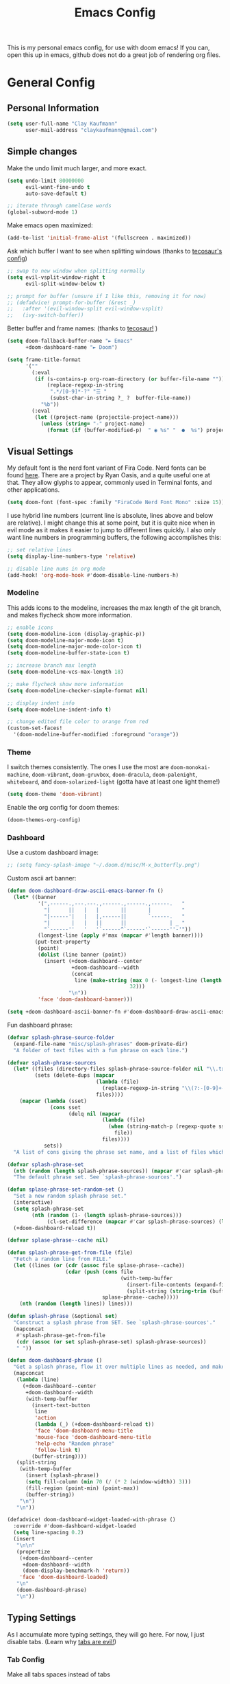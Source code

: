 #+TITLE: Emacs Config
#+filetags: config:emacs

This is my personal emacs config, for use with doom emacs! If you can, open this up in emacs, github does not do a great job of rendering org files.

* General Config
** Personal Information
#+begin_src emacs-lisp
(setq user-full-name "Clay Kaufmann"
      user-mail-address "claykaufmann@gmail.com")
#+end_src

** Simple changes
Make the undo limit much larger, and more exact.
#+begin_src emacs-lisp
(setq undo-limit 80000000
      evil-want-fine-undo t
      auto-save-default t)

;; iterate through camelCase words
(global-subword-mode 1)
#+end_src

Make emacs open maximized:
#+begin_src emacs-lisp
(add-to-list 'initial-frame-alist '(fullscreen . maximized))
#+end_src

Ask which buffer I want to see when splitting windows (thanks to [[https://tecosaur.github.io/emacs-config/config.html][tecosaur's config]])
#+begin_src emacs-lisp
;; swap to new window when splitting normally
(setq evil-vsplit-window-right t
      evil-split-window-below t)

;; prompt for buffer (unsure if I like this, removing it for now)
;; (defadvice! prompt-for-buffer (&rest _)
;;   :after '(evil-window-split evil-window-vsplit)
;;   (ivy-switch-buffer))
#+end_src

Better buffer and frame names: (thanks to [[https://tecosaur.github.io/emacs-config/config.html][tecosaur!]] )
#+begin_src emacs-lisp
(setq doom-fallback-buffer-name "► Emacs"
      +doom-dashboard-name "► Doom")

(setq frame-title-format
      '(""
        (:eval
         (if (s-contains-p org-roam-directory (or buffer-file-name ""))
             (replace-regexp-in-string
              ".*/[0-9]*-?" "☰ "
              (subst-char-in-string ?_ ?  buffer-file-name))
           "%b"))
        (:eval
         (let ((project-name (projectile-project-name)))
           (unless (string= "-" project-name)
             (format (if (buffer-modified-p)  " ◉ %s" "  ●  %s") project-name))))))
#+end_src

** Visual Settings
My default font is the nerd font variant of Fira Code. Nerd fonts can be found [[https://www.nerdfonts.com][here]]. There are a project by Ryan Oasis, and a quite useful one at that. They allow glyphs to appear, commonly used in Terminal fonts, and other applications.
#+begin_src emacs-lisp
(setq doom-font (font-spec :family "FiraCode Nerd Font Mono" :size 15)) ; slant 'normal prob not needed
#+end_src

I use hybrid line numbers (current line is absolute, lines above and below are relative). I might change this at some point, but it is quite nice when in evil mode as it makes it easier to jump to different lines quickly. I also only want line numbers in programming buffers, the following accomplishes this:
#+begin_src emacs-lisp
;; set relative lines
(setq display-line-numbers-type 'relative)

;; disable line nums in org mode
(add-hook! 'org-mode-hook #'doom-disable-line-numbers-h)
#+end_src

*** Modeline
This adds icons to the modeline, increases the max length of the git branch, and makes flycheck show more information.
#+begin_src emacs-lisp
;; enable icons
(setq doom-modeline-icon (display-graphic-p))
(setq doom-modeline-major-mode-icon t)
(setq doom-modeline-major-mode-color-icon t)
(setq doom-modeline-buffer-state-icon t)

;; increase branch max length
(setq doom-modeline-vcs-max-length 18)

;; make flycheck show more information
(setq doom-modeline-checker-simple-format nil)

;; display indent info
(setq doom-modeline-indent-info t)

;; change edited file color to orange from red
(custom-set-faces!
  '(doom-modeline-buffer-modified :foreground "orange"))
#+end_src

*** Theme
I switch themes consistently. The ones I use the most are ~doom-monokai-machine~, ~doom-vibrant~, ~doom-gruvbox~, ~doom-dracula~, ~doom-palenight~, ~whiteboard~, and ~doom-solarized-light~ (gotta have at least one light theme!)
#+begin_src emacs-lisp
(setq doom-theme 'doom-vibrant)
#+end_src

Enable the org config for doom themes:
#+begin_src emacs-lisp
(doom-themes-org-config)
#+end_src

*** Dashboard
Use a custom dashboard image:
#+begin_src emacs-lisp
;; (setq fancy-splash-image "~/.doom.d/misc/M-x_butterfly.png")
#+end_src

Custom ascii art banner:
#+begin_src emacs-lisp
(defun doom-dashboard-draw-ascii-emacs-banner-fn ()
  (let* ((banner
          '(",------.,---.---.,------.,------.,------.   "
            "|      ||   |   |       ||       |          "
            "|------'|   |   |,------||       `------.   "
            "|       |   |   ||      ||              | _ "
            "`------''   '   '`------^`------'`------''-'"))
          (longest-line (apply #'max (mapcar #'length banner))))
         (put-text-property
          (point)
          (dolist (line banner (point))
            (insert (+doom-dashboard--center
                     +doom-dashboard--width
                     (concat
                      line (make-string (max 0 (- longest-line (length line)))
                                        32)))
                    "\n"))
          'face 'doom-dashboard-banner)))

(setq +doom-dashboard-ascii-banner-fn #'doom-dashboard-draw-ascii-emacs-banner-fn)
#+end_src

Fun dashboard phrase:
#+begin_src emacs-lisp
(defvar splash-phrase-source-folder
  (expand-file-name "misc/splash-phrases" doom-private-dir)
  "A folder of text files with a fun phrase on each line.")

(defvar splash-phrase-sources
  (let* ((files (directory-files splash-phrase-source-folder nil "\\.txt\\'"))
         (sets (delete-dups (mapcar
                             (lambda (file)
                               (replace-regexp-in-string "\\(?:-[0-9]+-\\w+\\)?\\.txt" "" file))
                             files))))
    (mapcar (lambda (sset)
              (cons sset
                    (delq nil (mapcar
                               (lambda (file)
                                 (when (string-match-p (regexp-quote sset) file)
                                   file))
                               files))))
            sets))
  "A list of cons giving the phrase set name, and a list of files which contain phrase components.")

(defvar splash-phrase-set
  (nth (random (length splash-phrase-sources)) (mapcar #'car splash-phrase-sources))
  "The default phrase set. See `splash-phrase-sources'.")

(defun splase-phrase-set-random-set ()
  "Set a new random splash phrase set."
  (interactive)
  (setq splash-phrase-set
        (nth (random (1- (length splash-phrase-sources)))
             (cl-set-difference (mapcar #'car splash-phrase-sources) (list splash-phrase-set))))
  (+doom-dashboard-reload t))

(defvar splase-phrase--cache nil)

(defun splash-phrase-get-from-file (file)
  "Fetch a random line from FILE."
  (let ((lines (or (cdr (assoc file splase-phrase--cache))
                   (cdar (push (cons file
                                     (with-temp-buffer
                                       (insert-file-contents (expand-file-name file splash-phrase-source-folder))
                                       (split-string (string-trim (buffer-string)) "\n")))
                               splase-phrase--cache)))))
    (nth (random (length lines)) lines)))

(defun splash-phrase (&optional set)
  "Construct a splash phrase from SET. See `splash-phrase-sources'."
  (mapconcat
   #'splash-phrase-get-from-file
   (cdr (assoc (or set splash-phrase-set) splash-phrase-sources))
   " "))

(defun doom-dashboard-phrase ()
  "Get a splash phrase, flow it over multiple lines as needed, and make fontify it."
  (mapconcat
   (lambda (line)
     (+doom-dashboard--center
      +doom-dashboard--width
      (with-temp-buffer
        (insert-text-button
         line
         'action
         (lambda (_) (+doom-dashboard-reload t))
         'face 'doom-dashboard-menu-title
         'mouse-face 'doom-dashboard-menu-title
         'help-echo "Random phrase"
         'follow-link t)
        (buffer-string))))
   (split-string
    (with-temp-buffer
      (insert (splash-phrase))
      (setq fill-column (min 70 (/ (* 2 (window-width)) 3)))
      (fill-region (point-min) (point-max))
      (buffer-string))
    "\n")
   "\n"))

(defadvice! doom-dashboard-widget-loaded-with-phrase ()
  :override #'doom-dashboard-widget-loaded
  (setq line-spacing 0.2)
  (insert
   "\n\n"
   (propertize
    (+doom-dashboard--center
     +doom-dashboard--width
     (doom-display-benchmark-h 'return))
    'face 'doom-dashboard-loaded)
   "\n"
   (doom-dashboard-phrase)
   "\n"))
#+end_src

** Typing Settings
As I accumulate more typing settings, they will go here. For now, I just disable tabs.
(Learn why [[https://www.emacswiki.org/emacs/TabsAreEvil][tabs are evil!]])
*** Tab Config
Make all tabs spaces instead of tabs
#+begin_src emacs-lisp
(setq-default indent-tabs-mode nil)
#+end_src

Set default tab widths:
#+begin_src emacs-lisp
(setq-default tab-width 2)
#+end_src

** Keybindings
*** Misc
Add dashboard key binding:
#+begin_src emacs-lisp
(map! :leader :desc "Dashboard" "D" #'+doom-dashboard/open)
#+end_src

*** Dired
Add jump to current, and peep file in dired:
#+begin_src emacs-lisp
(map! :leader
      (:prefix ("d" . "dired")
       :desc "Dired jump to current" "j" #'dired-jump)
      (:after dired
       (:map dired-mode-map
        :desc "Peep-dired image previews" "d p" #'peep-dired
        :desc "Dired view file" "d v" #'dired-view-file)))
#+end_src

*** Treemacs
Add useful treemacs binds to edit workspaces.
#+begin_src emacs-lisp
(map! :leader
      (:prefix ("T" . "treemacs")
       :desc "Treemacs edit workspace" "w" #'treemacs-edit-workspaces)
      (:prefix ("T" . "treemacs")
       :desc "Treemacs next workspace" "n" #'treemacs-next-workspace)
      (:prefix ("T" . "treemacs")
       :desc "Treemacs switch workspace" "s" #'treemacs-switch-workspace))

#+end_src

*** Coding
Add a make compile hotkey:
#+begin_src emacs-lisp
(map! :leader
      (:prefix ("c")
       :desc "Compile with make" "m" #'+make/run))
#+end_src

** Programming Languages
*** JavaScript
Allow ESLint to auto fix on save:
#+begin_src emacs-lisp
(setq lsp-eslint-auto-fix-on-save t)
#+end_src

Use prettier config to format JS on save:
#+begin_src emacs-lisp
(add-hook 'js2-mode-hook 'prettier-js-mode)
(add-hook 'js-mode-hook 'prettier-js-mode)
(add-hook 'web-mode-hook 'prettier-js-mode)
#+end_src

Disable LSP format in JS so prettier is used instead:
#+begin_src emacs-lisp
(setq-hook! 'js2-mode-hook +format-with-lsp nil)
(setq-hook! 'js-mode-hook +format-with-lsp nil)
(setq-hook! 'web-mode-hook +format-with-lsp nil)
#+end_src

*** Python
**** Keybindings
As I code in python a fair bit, having access to these tools without using ~M-x~ is quite useful.

Add mappings for conda:
#+begin_src emacs-lisp
(map! :leader
      (:prefix-map ("P" . "Python")
       (:prefix ("c" . "conda")
        :desc "conda env activate" "a" #'conda-env-activate
        :desc "conda env deactivate" "d" #'conda-env-deactivate)))
#+end_src

Pyenv:
#+begin_src emacs-lisp
(map! :leader
      (:prefix ("P")
       (:prefix ("v" . "pyenv")
        :desc "set python version" "s" #'pyenv-mode-set
        :desc "unset python version" "u" #'pyenv-mode-unset)))
#+end_src

Add mappings for poetry:
#+begin_src emacs-lisp
(map! :leader
      (:prefix ("P")
       (:prefix ("p" . "poetry")
        :desc "poetry menu" "p" #'poetry)))
#+end_src

**** Poetry
Add ~poetry~ to path so poetry.el can find it:
#+begin_src emacs-lisp
(setenv "PATH" (concat ":/Users/claykaufmann/.local/bin" (getenv "PATH")))
(add-to-list 'exec-path "/Users/claykaufmann/.local/bin")
#+end_src

Enable poetry tracking mode to automatically enable poetry venvs:
#+begin_src emacs-lisp
(poetry-tracking-mode)
#+end_src

**** Conda
Set conda home directory so we can find conda virtual environments:
#+begin_src emacs-lisp
(custom-set-variables
 '(conda-anaconda-home "/opt/homebrew/Caskroom/miniforge/base"))
#+end_src

Make conda env auto activate: (CURRENTLY NOT WORKING)
#+begin_src emacs-lisp
;; (conda-env-autoactivate-mode t)
;; ;; if you want to automatically activate a conda environment on the opening of a file:
;; (add-to-hook 'find-file-hook (lambda () (when (bound-and-true-p conda-project-env-path)
;;                                           (conda-env-activate-for-buffer))))
#+end_src

Make pyright restart when conda environment changes
#+begin_src emacs-lisp
(use-package! lsp-pyright
  :config
  (add-hook 'conda-postactivate-hook (lambda () (lsp-restart-workspace)))
  (add-hook 'conda-postdeactivate-hook (lambda () (lsp-restart-workspace))))
#+end_src

** Emacs Diary
I thought this should go in org config, but its really technically not a part of org, although it will be heavily integrated into my agenda.

Set the file location:
#+begin_src emacs-lisp
;;(setq diary-file "~/diary")
#+end_src

* Org Config
Org is the main reason why I swapped to Emacs, thanks to my good friend Ben. Many of my org settings have been collected from other places, I will try to remember to cite where I can.

** General Config
Set org and org-roam directories
#+begin_src emacs-lisp
(setq org-directory "~/Dropbox/Terrapin/")
(setq org-roam-directory "~/Dropbox/Terrapin/")
#+end_src

Disable electric mode in org mode to stop this weird indent issue I am having:
#+begin_src emacs-lisp
(add-hook 'org-mode-hook (lambda () (electric-indent-mode -1)))
#+end_src

Disable caching to stop an error:
#+begin_src emacs-lisp
(setq org-element-use-cache nil)
#+end_src

*** org Mac iCal
Enable org mac ical
#+begin_src emacs-lisp
(require 'org-mac-iCal)
#+end_src

Set calendar list:
#+begin_src emacs-lisp
(setq org-mac-iCal-range 10)
#+end_src

*** Inbox
For all inbox-related things, I use a vulpea function that is based on the system name. There is one inbox file per system. The idea is to use inherited tags so all headings in an inbox file are marked with the ~REFILE~ tag. I then have an agenda view that shows all things that need to be refiled.

Set the vulpea inbox file (from [[https://d12frosted.io/posts/2021-05-21-task-management-with-roam-vol7.html][thanks to Boris Buliga]]) based on system name:
#+begin_src emacs-lisp
(defvar vulpea-capture-inbox-file
  (format "~/Dropbox/Terrapin/inbox-%s.org" (system-name))
  "The path to the inbox file.

It is relative to `org-directory', unless it is absolute.")
#+end_src

** Task Management
For my todo keywords, I use a fairly basic system. This may change as I delve deeper into Emacs.

All tasks are marked with TODO. When I get around to it, I mark tasks as NEXT, which appear in a different section in my org agenda thanks to [[https://github.com/alphapapa/org-super-agenda][org-super-agenda]]. Then, when I clock in a task, it is automatically updated to be marked as ~ACTV~. If the task is set to be done, I am automatically clocked out of the task. If I clock out and have not completed the task, then the task is reset to TODO. I might change this for it to change to NEXT, but that might annoy me over time. Upon completing, the task is marked as ~DONE~. If I cannot get to it, it is marked as ~WAIT~, and if it is blocked by another task, it is marked as ~BLKD~. Sequences are also automatically updated when changed, as mentioned in the [[https://orgmode.org/manual/Tracking-TODO-state-changes.html][org mode manual]]. The blocked and cancelled keywords, when swapped to, ask for a note, for blocked, this is used to mention what task is blocking it.

Projects are signified with ~PROJ~. When they are completed or cancelled, the ~DONE~ and ~CANC~ keywords are used. This keyword is there simply to allow me to set a schedule and a deadline for a project.

Class assignments are signified with ~ASGN~. Gives me a nice TODO tag for assignments. If an assignment is large enough, sometimes I'll make a note for it using the assignment template, which takes advantage of this as well.

Set the todo keyword sequence:
#+begin_src emacs-lisp
(after! org
  (setq org-todo-keywords
        '((sequence "TODO(t!)" "PROJ(p!)" "ASGN(a!)" "NEXT(n!)" "ACTV(a!)" "WAIT(w!)" "HOLD(h!)" "BLKD(b@/!)" "|" "DONE(d!)" "CANC(c@)"))))
#+end_src

After setting the keywords, give them some color to make them pop:
#+begin_src emacs-lisp
(after! org
  (setq org-todo-keyword-faces
        '(("ACTV" . "green")
          ("NEXT" . "cyan2")
          ("WAIT" . "orange")
          ("HOLD" . "orange")
          ("BLKD" . "red1")
          ("PROJ" . "gray71")
          ("ASGN" . "DeepPink2"))))
#+end_src

Enforce todo dependencies with TODO keywords:
#+begin_src emacs-lisp
(setq org-enforce-todo-dependencies t)
#+end_src

Set the logging of todo changes to be put into the LOGBOOK drawer for cleaner looking todo's:
#+begin_src emacs-lisp
(after! org
  (setq org-log-into-drawer "LOGBOOK"))
#+end_src

The following are a collection of useful options for clocking, most taken from [[https://writequit.org/denver-emacs/presentations/2017-04-11-time-clocking-with-org.html][Matthew Lee Hinman]], in his emacs blog series.
#+begin_src emacs-lisp
;; Resume clocking task when emacs is restarted
(org-clock-persistence-insinuate)

;; Save the running clock and all clock history when exiting Emacs, load it on startup
(setq org-clock-persist t)

;; Resume clocking task on clock-in if the clock is open
(setq org-clock-in-resume t)

;; prompt to resume an active clock
(setq org-clock-persist-query-resume t)

;; Change tasks to active when clocking in
;;(setq org-clock-in-switch-to-state "ACTV")

;; change tasks back to NEXT when clocking out, so it is marked in my agenda in its own area
(setq org-clock-out-switch-to-state "NEXT")

;; Save clock data and state changes and notes in the LOGBOOK drawer
(setq org-clock-into-drawer t)

;; Sometimes I change tasks I'm clocking quickly - this removes clocked tasks
;; with 0:00 duration
(setq org-clock-out-remove-zero-time-clocks t)

;; Clock out when moving task to a done state
(setq org-clock-out-when-done t)

;; Enable auto clock resolution for finding open clocks
(setq org-clock-auto-clock-resolution (quote when-no-clock-is-running))

;; Include current clocking task in clock reports
(setq org-clock-report-include-clocking-task t)

;; use pretty things for the clocktable
(setq org-pretty-entities t)
#+end_src

** Visuals
[[https://zzamboni.org/post/beautifying-org-mode-in-emacs/][This article]] has some great tips for customizing org mode to look much better. The following few codeblocks uses it to make org mode look much better.
*** TODO fix this breaking doom doctor, probably the ~let*~
This should be fixable by setting doom var pitch font on its own in the main font section, look at [[https://www.grszkth.fr/blog/doom-config/#increase-and-decrease-font-size][this config]] online.
#+begin_src emacs-lisp
(let* ((variable-tuple
        (cond ((x-list-fonts "Source Sans Pro") '(:font "Source Sans Pro"))
              ((x-list-fonts "Lucida Grande")   '(:font "Lucida Grande"))
              ((x-list-fonts "Verdana")         '(:font "Verdana"))
              ((x-family-fonts "Sans Serif")    '(:family "Sans Serif"))
              (nil (warn "Cannot find a Sans Serif Font.  Install Source Sans Pro."))))
       (headline           `(:inherit default :weight bold)))
  (custom-theme-set-faces
   'user
   `(org-level-8 ((t (,@headline ,@variable-tuple))))
   `(org-level-7 ((t (,@headline ,@variable-tuple))))
   `(org-level-6 ((t (,@headline ,@variable-tuple))))
   `(org-level-5 ((t (,@headline ,@variable-tuple :height 1.05 :inherit outline-5))))
   `(org-level-4 ((t (,@headline ,@variable-tuple :height 1.05 :inherit outline-4))))
   `(org-level-3 ((t (,@headline ,@variable-tuple :height 1.1 :inherit outline-3))))
   `(org-level-2 ((t (,@headline ,@variable-tuple :height 1.2 :inherit outline-2))))
   `(org-level-1 ((t (,@headline ,@variable-tuple :height 1.4 :inherit outline-1))))
   `(org-document-title ((t (,@headline ,@variable-tuple :height 1.0 :underline nil))))))
#+end_src


Set var and fixed pitch fonts:
#+begin_src emacs-lisp
(custom-theme-set-faces
   'user
   '(variable-pitch ((t (:family "Source Sans Pro" :height 180 :weight normal))))
   '(fixed-pitch ((t ( :family "FiraCode Nerd Font Mono" :height 150)))))
#+end_src

Use custom faces for diff org elements:
#+begin_src emacs-lisp
(custom-theme-set-faces
   'user
   '(org-block ((t (:inherit fixed-pitch))))
   '(org-code ((t (:inherit (shadow fixed-pitch)))))
   '(org-document-info ((t (:foreground "dark orange"))))
   '(org-document-info-keyword ((t (:inherit (shadow fixed-pitch)))))
   '(org-indent ((t (:inherit (org-hide fixed-pitch)))))
   '(org-meta-line ((t (:inherit (font-lock-comment-face fixed-pitch)))))
   '(org-property-value ((t (:inherit fixed-pitch))) t)
   '(org-special-keyword ((t (:inherit (font-lock-comment-face fixed-pitch)))))
   '(org-table ((t (:inherit fixed-pitch :foreground "#83a598"))))

   ;; this makes org agenda look bad, so i disable it
   ;; '(org-tag ((t (:inherit (shadow fixed-pitch) :weight bold :height 0.8))))

   '(org-verbatim ((t (:inherit variable-pitch :foreground "#00ee00")))))
#+end_src

Add a couple hooks to enable visual line and variable pitch mode in org mode:
#+begin_src emacs-lisp
(add-hook 'org-mode-hook 'visual-line-mode)
(add-hook 'org-mode-hook 'variable-pitch-mode)
#+end_src

Use dracula mode in org mode:
#+begin_src emacs-lisp
(defun org-diff-theme-hook ()
  (setq doom-theme 'doom-dracula))

(add-hook 'org-mode-hook 'org-diff-theme-hook)
#+end_src

Hide emphasis markup:
#+begin_src emacs-lisp
(setq org-hide-emphasis-markers t)
#+end_src

Prettify symbols:
#+begin_src emacs-lisp
(defun my/pretty-symbols ()
  (interactive)
  (setq prettify-symbols-alist
        '(("#+begin_src" . ?)
          ("#+BEGIN_SRC" . ?)
          ("#+end_src" . ?)
          ("#+END_SRC" . ?)
          ("#+header" . ?)
          ("#+HEADER" . ?)
          (":PROPERTIES:" . ?)
          (":properties:" . ?)
          (":LOGBOOK:" . ?)
          (":logbook:" . ?)
          ("[ ]" . ?)
          ("[-]" . ?)
          ("[X]" . ?)
          ("#+BEGIN_QUOTE" . ?)
          ("#+begin_quote" . ?)
          ("#+END_QUOTE" . ?)
          ("#+end_quote" . ?)
          ))
        (prettify-symbols-mode 1))
  (add-hook 'org-mode-hook 'my/pretty-symbols)
#+end_src

Replace dashes with bullets, and change the ellipsis.
Currently dash replacement not working, unsure why commented it out for now.
#+begin_src emacs-lisp
(after! org
  ;; (font-lock-add-keywords 'org-mode
  ;;                         '(("^ *\\([-]\\) "
  ;;                            (0 (prog1 () (compose-region (match-beginning 1) (match-end 1) "•"))))))
  ;; (font-lock-add-keywords 'org-mode
  ;;                         '(("^ *\\([+]\\) "
  ;;                            (0 (prog1 () (compose-region (match-beginning 1) (match-end 1) "◦"))))))
  (setq org-ellipsis " ▾ "))
#+end_src

** Templates
I use org capture templates purely with an inbox file. I keep an inbox file per system, to avoid sync issues, and then when I get a chance I refile them. The heading of the inbox file has the ~REFILE~ tag, which appear in one of my custom agenda views, so I can see everything that needs to be refiled. When I get a chance, I organize them into places they should be. These are normally quick things that need to be jotted down fast.
#+begin_src emacs-lisp
(after! org
  (setq org-capture-templates
        ;; basic todo entry
        '(("t" "todo" entry
           (file vulpea-capture-inbox-file)
           "* TODO %?\n%U\n"
           :kill-buffer t)

          ;; basic note entry
          ("n" "note" entry
           (file vulpea-capture-inbox-file)
           "* Note: %? :note:\n%U\n"
           :kill-buffer t)

          ;; basic thought entry
          ("h" "thought" entry
           (file vulpea-capture-inbox-file)
           "* Thought: %? :thought:\n%U\n"
           :kill-buffer t)

          ;; hw assignment entry for quick logging of hw assignments when needed (can always refile later)
          ("a" "assignment" entry
           (file vulpea-capture-inbox-file)
           "* ASGN %?\n%U\n"
           :kill-buffer t)

          ;; basic meeting note entry
          ("m" "meeting note" entry
           (file vulpea-capture-inbox-file)
           "* Meeting: %? :meeting:\n%U\n"
           :kill-buffer t))))
#+end_src

For almost everything else, I used some org roam templates for creating new notes in org roam. There are a couple overlaps, used when I already know where I will be categorizing something.
#+begin_src emacs-lisp
(setq org-roam-capture-templates
      ;; the default template for a note
      '(("d" "default" plain
         "%?"
         :if-new (file+head "%<%Y%m%d%H%M%S>-${slug}.org" "#+title: ${title}\n")
         :unnarrowed t)

        ;; the project template, used for projects WITH A DEADLINE
        ("p" "project" plain "* Overview\n\n* Tasks\n** TODO Set project name and deadline\n\n* Thoughts\n\n* Notes\n\n* Meetings\n\n* Resources\n\n* PROJ projectname"
         :if-new (file+head "%<%Y%m%d%H%M%S>-${slug}.org" "#+title: ${title}\n#+filetags: project")
         :unnarrowed t)

        ;; the metaproject template, used for projects without a deadline
        ("P" "meta project" plain "* Overview\n\n* Tasks\n** TODO Add project name and set a work schedule\n\n* Thoughts\n\n* Notes\n\n* Meetings\n\n* Resources\n\n* PROJ projectname"
         :if-new (file+head "%<%Y%m%d%H%M%S>-${slug}.org" "#+title: ${title}\n#+filetags: metaproject")
         :unnarrowed t)

        ;; class template, used as the homepage for a class
        ("C" "class" plain "* Class Overview\n\n\n* Homework\n\n\n* Notes\n\n\n* Thoughts\n"
         :if-new (file+head "%<%Y%m%d%H%M%S>-${slug}.org" "#+title: ${title}\n#+filetags: class:classname")
         :unnarrowed t)

        ;; class note template, used for a class note for a class
        ("c" "class-note" plain "* Overview\n\n\n* Notes\n\n\n* References"
         :if-new (file+head "%<%Y%m%d%H%M%S>-${slug}.org" "#+title: ${title}\n#+filetags: classnote:classname:class")
         :unnarrowed t)

        ;; a default note template
        ("n" "note" plain "* Overview\n\n* References"
         :if-new (file+head "%<%Y%m%d%H%M%S>-${slug}.org" "#+title: ${title}\n#+filetags: note")
         :unnarrowed t)

        ;; data structure and algo templates, two things I have been heavily taking notes on lately
        ("d" "data structure" plain "* %?\n\n* References"
         :if-new (file+head "%<%Y%m%d%H%M%S>-${slug}.org" "#+title: ${title}\n#+filetags: software:datastructure")
         :unnarrowed t)
        ("A" "algorithm" plain "* %?\n\n* References"
         :if-new (file+head "%<%Y%m%d%H%M%S>-${slug}.org" "#+title: ${title}\n#+filetags: software:algorithm")
         :unnarrowed t)

        ;; a meeting note, used for a meeting (also a normal org capture note used when I do not know where this will go)
        ("m" "meeting" plain "* %?\n\n* Context"
         :if-new (file+head "%<%Y%m%d%H%M%S>-${slug}.org" "#+title: ${title}\n#+filetags: meeting")
         :unnarrowed t)

        ;; MOC, or Map of Content, used to find smaller subcategories within the MOC
        ("M" "MOC" plain "* %?\n\n"
         :if-new (file+head "%<%Y%m%d%H%M%S>-${slug}.org" "#+title: ${title}\n#+filetags: MOC")
         :unnarrowed t)

        ;; a cooking recipe note, used for storing all of my cooking recipes
        ("R" "cooking recipe" plain "* Overview\n\n\n* Ingredients\n\n* Recipe\n\n* Cooking Log\n** Date\n** Time Taken\n** Thoughts"
         :if-new (file+head "%<%Y%m%d%H%M%S>-${slug}.org" "#+title: ${title}\n#+filetags: recipe")
         :unnarrowed t)

        ("r" "resource" plain "* Overview\n\n\n* References\n"
         :if-new (file+head "%<%Y%m%d%H%M%S>-${slug}.org" "#+title: ${title}\n#+filetags: resource")
         :unnarrowed t)

        ;; an assignment note, used for tracking progress on an assignment
        ("a" "assignment" plain "* Overview\n\n* Tasks\n** TODO add assignment name and deadline\n\n* Notes\n\n* Ideas\n\n* Resources\n\n* ASGN assignmentname"
         :if-new (file+head "%<%Y%m%d%H%M%S>-${slug}.org" "#+title: ${title}\n#+filetags: assignment:class")
         :unnarrowed t)))
#+end_src

Finally we have the org roam dailies capture templates. There is only one for each day, where I try to keep a journal when I can.
#+begin_src emacs-lisp
(setq org-roam-dailies-capture-templates
      '(("d" "default" entry
         "* Tasks\n\n\n* Ideas\n\n\n* Thoughts\n\n\n* Daily Journal\n"
         :target (file+head "%<%Y-%m-%d>.org"
                            "#+title: %<%Y-%m-%d>\n"))))
#+end_src

** Org Agenda
Moving on to org agenda. This is one of my favorite parts of org mode. So far I only have 2 custom views, one for showing refiles, and the other for showing an in-depth daily view.

*** General Settings
Set the agenda file directories. Use the main Org folder, the daily notes folder, as well as this config file so I can see todo's on my config. Eventually, this should be modified to only look at files with certain tags, as suggested by Boris Buliga [[https://d12frosted.io/posts/2021-01-16-task-management-with-roam-vol5.html][here]].
#+begin_src emacs-lisp
(setq org-agenda-files (list "~/Dropbox/Terrapin/daily/"
                             "~/Dropbox/Terrapin/"
                             "~/.doom.d/config.org"))
#+end_src

Disable the diary by default in agenda views, as it adds clutter to the default weekly agenda. In the weekly agenda I simply want to see when tasks are due, I do not want to see when my classes are.
#+begin_src emacs-lisp
(setq org-agenda-include-diary nil)
#+end_src

Start in log mode, include deadlines
#+begin_src emacs-lisp
(setq org-agenda-start-with-log-mode t)
(setq org-agenda-include-deadlines t)
(setq org-deadline-warning-days 7)
#+end_src

Try to stop duplicate agenda todos:
For now I am removing this, as I still want scheduled tasks to appear in the timeline agenda.
#+begin_src emacs-lisp
;;(setq org-agenda-skip-scheduled-if-deadline-is-shown t)
#+end_src

Hide completed tasks from agenda:
#+begin_src emacs-lisp
(setq org-agenda-skip-scheduled-if-done t)
(setq org-agenda-skip-deadline-if-done t)
#+end_src

Set the org agenda prefix format. This removes roam date titles from the agenda view mainly. (again, from [[https://d12frosted.io/posts/2020-06-24-task-management-with-roam-vol2.html][Boris Buliga]] in his Task Management with Org Roam series)
For todo's, I used [[https://stackoverflow.com/questions/58820073/s-in-org-agenda-prefix-format-doesnt-display-dates-in-the-todo-view][this stack overflow post]] to add the deadline to the todo tag. Being able to view the deadline in task view was extremely important to me, and this accomplishes that.
#+begin_src emacs-lisp
(setq org-agenda-prefix-format
      '((agenda . " %i %(vulpea-agenda-category 18)%?-14t% s")
        (todo . " %i %(vulpea-agenda-category 18) %-11(let ((deadline (org-get-deadline-time (point)))) (if deadline (format-time-string \"%Y-%m-%d\" deadline) \"\")) ")
        (tags . " %i %(vulpea-agenda-category 18) %t ")
        (search . " %i %(vaulpea-agenda-category 18) %t ")))
#+end_src

*** Agenda Styling
Add an extra line after each day for better spacing in the default agenda.
#+begin_src emacs-lisp
(setq org-agenda-format-date
          (lambda (date)
            (concat "\n" (org-agenda-format-date-aligned date))))
#+end_src

We now set a bunch of custom faces for different org agenda variables, to make the custom org agenda look much better.
#+begin_src emacs-lisp
(custom-set-faces!
  ;; set the agenda structure font (heading) mainly used to change the color of super agenda group names
  '(org-agenda-structure :slant italic :foreground "green3" :width semi-expanded )

  ;; set the shceduled today font (for some reason it defaults to being dimmed, which was not nice)
  '(org-scheduled-today :foreground "MediumPurple1")

  ;; by default this is white, add some color to make it pop on the time grid
  '(org-agenda-diary :foreground "goldenrod1"))
#+end_src

*** Super Agenda
Super agenda is used to augment org agenda and categorize things better.

Enable super agenda mode:
#+begin_src emacs-lisp
(org-super-agenda-mode)
#+end_src

Set agenda to start today:
#+begin_src emacs-lisp
(use-package! org-super-agenda
    :config
    (setq org-agenda-start-day nil  ; today
    ))
#+end_src

*** Agenda Views
The idea here is to put all agenda views inside the custom commands, and for ones that require super agenda, add super agenda groups to it.

The views I want to create right now are as follows:
1. Daily
   Inside the daily view, will be all tasks due the next day, what I should refile, and organized items by project, assignment, etc.
2. Weekly
   The weekly view will have all tasks due in the next week, etc.
3. Refile
   The refile view shows all things that are marked with the refile tag. Typically this is just anything in the inbox file.

**** Modifying basic agenda views
#+begin_src emacs-lisp
(setq org-agenda-use-time-grid t)

;; set the span of the default agenda to be a week
(setq org-agenda-span 10)

;; show deadlines
#+end_src

**** Custom Command Agenda Views
Add custom views:
#+begin_src emacs-lisp :results none
(setq org-agenda-custom-commands

      ;; a refiling view
      '(("r" "Things to refile"
         ((tags
           "REFILE"
           ((org-agenda-overriding-header "To refile:")
            (org-tags-match-list-sublevels nil)))))

        ;; the day view (used most often)
        ("d" "Day View"

         ;; show the base agenda
         ((agenda "" ((org-agenda-span 'day)
                      ;; enable the diary in the daily view so I can see how classes fit into the day
                      (org-agenda-include-diary t)

                      ;; add a hook to call org mac iCal
                      (org-agenda-mode-hook (lambda () (org-mac-iCal)))

                      ;; add 7 days of warning to get things due this week
                      (org-deadline-warning-days 7)
                      ;; set super agenda groups
                      (org-super-agenda-groups
                        ;; main group of today to show the time grid
                       '((:name "Today"
                          :time-grid t
                          :date today
                          :order 1
                          )

                         ;; second group to show all tasks due this week (using deadline-warning-days)
                         (:name "Due this week"
                          :todo t
                          :order 4)))))

          ;; show a bunch of different todo groups
          (alltodo "" ((org-agenda-overriding-header "")
                       (org-super-agenda-groups
                        ;; next up are all todos marked NEXT
                        '((:name "Next up"
                           :todo "NEXT"
                           :discard (:todo "PROJ")
                           :discard (:tag "REFILE")
                           :order 1)

                          ;; all taks with a priority of A
                          (:name "Important"
                           :priority "A"
                           :order 3)

                          ;; tasks that are estimated to be less than 30 minutes
                          (:name "Quick Picks"
                           :effort< "0:30"
                           :order 5)

                          ;; overdue tasks
                          (:name "Overdue"
                           :deadline past
                           :order 4)

                          ;; assignments for school
                          (:name "Assignments"
                           :tag "assignment"
                           :todo "ASGN"
                           :order 6)

                          ;; general UVM tasks
                          (:name "UVM"
                           :tag "class"
                           :discard (:todo "PROJ")
                           :order 6)

                          ;; tasks with no due date
                          (:name "No due date"
                           :deadline nil
                           :order 10
                           )

                          ;; emacs related tasks (before projects to separate them)
                          (:name "Emacs"
                           :tag "emacs"
                           :order 9)

                          ;; all projects, hide the PROJ tag to avoid duplication (the tag will appear if the due date is coming up in the top week section)
                          (:name "Projects"
                           :discard (:todo "PROJ")
                           :tag ("project" "metaproject")
                           :order 7)

                          ;; discard all things with the REFILE tag, as they will appear in the next group
                          (:discard (:tag "REFILE")
                           :order 80)
                          ))))

          ;; refile section, to show anything that should be refiled
          (tags "REFILE" ((org-agenda-overriding-header "To Refile:")))))))
#+end_src

** Vulpea Functions
Once again, these were taken from [[https://d12frosted.io/posts/2020-06-24-task-management-with-roam-vol2.html][Boris Buliga]]. They are mainly used to remove the org-roam prefixes on filenames in org agenda.
#+begin_src emacs-lisp
(defun vulpea-buffer-prop-get (name)
  "Get a buffer property called NAME as a string."
  (org-with-point-at 1
    (when (re-search-forward (concat "^#\\+" name ": \\(.*\\)")
                             (point-max) t)
      (buffer-substring-no-properties
       (match-beginning 1)
       (match-end 1)))))

(defun vulpea-agenda-category (&optional len)
  "Get category of item at point for agenda.

Category is defined by one of the following items:

- CATEGORY property
- TITLE keyword
- TITLE property
- filename without directory and extension

When LEN is a number, resulting string is padded right with
spaces and then truncated with ... on the right if result is
longer than LEN.

Usage example:

  (setq org-agenda-prefix-format
        '((agenda . \" %(vulpea-agenda-category) %?-12t %12s\")))

Refer to `org-agenda-prefix-format' for more information."
  (let* ((file-name (when buffer-file-name
                      (file-name-sans-extension
                       (file-name-nondirectory buffer-file-name))))
         (title (vulpea-buffer-prop-get "title"))
         (category (org-get-category))
         (result
          (or (if (and
                   title
                   (string-equal category file-name))
                  title
                category)
              "")))
    (if (numberp len)
        (s-truncate len (s-pad-right len " " result))
      result)))
#+end_src


* Package Configuration
** Projectile
Set projectile search path and auto discover:
#+begin_src emacs-lisp
(setq projectile-project-search-path '("~/Projects/"))
(setq projectile-auto-discover t)
#+end_src

** Magit
Enable ~magit-todos-mode~ to always have project todos:
#+begin_src emacs-lisp
(setq magit-todos-mode t)
#+end_src

*** Magit-delta
I use [[https://github.com/dandavison/delta][delta]] for git diffs, with a special customization. This enables it in magit automatically.
#+begin_src emacs-lisp
(add-hook 'magit-mode-hook (lambda () (magit-delta-mode +1)))

#+end_src

By default, magit-delta diffs highlight does not go across the entire window, this fixes that.
NOTE: Highlight colors must be manually set now, equivalent to the theme as defined in my gitconfig for delta colors.
Reference [[https://github.com/dandavison/magit-delta/issues/6][available here]]
#+begin_src emacs-lisp
(with-eval-after-load 'magit-delta
    (set-face-attribute 'magit-diff-added-highlight nil
              :background "#003800")
    (set-face-attribute 'magit-diff-added nil
              :background "#003800")
    (set-face-attribute 'magit-diff-removed-highlight nil
              :background "#3f0001")
    (set-face-attribute 'magit-diff-removed nil
              :background "#3f0001"))

(add-hook 'magit-delta-mode-hook
            (lambda ()
              (setq face-remapping-alist
                    (seq-difference face-remapping-alist
                                    '((magit-diff-removed . default)
                                      (magit-diff-removed-highlight . default)
                                      (magit-diff-added . default)
                                      (magit-diff-added-highlight . default))))))
#+end_src

** Org Roam
This is the suggested org roam config, from their [[https://github.com/org-roam/org-roam][GitHub install instructions for Doom Emacs]].
#+begin_src emacs-lisp
(use-package! websocket
  :after org-roam)

(use-package! org-roam-ui
  :after org-roam ;; or :after org
  ;;         normally we'd recommend hooking orui after org-roam, but since org-roam does not have
  ;;         a hookable mode anymore, you're advised to pick something yourself
  ;;         if you don't care about startup time, use
  ;;  :hook (after-init . org-roam-ui-mode)
  :config
  (setq org-roam-ui-sync-theme t
        org-roam-ui-follow t
        org-roam-ui-update-on-save t
        org-roam-ui-open-on-start t))
#+end_src

** Treemacs
To be honest, I do not use Treemacs much, I prefer to use dired and direct file searching with projectile, however sometimes it is nice to have a visual representation of a projects file structure. As such, treemacs is here.

Give treemacs fancy icons:
#+begin_src emacs-lisp
(with-eval-after-load 'doom-themes
  (doom-themes-treemacs-config))
(setq doom-themes-treemacs-theme "doom-colors")
#+end_src

Set the treemacs width:
#+begin_src emacs-lisp
(setq treemacs-width 30)
#+end_src

Make treemacs open on the left side:
This is the default and is not needed, but sometimes I like it on the right so I am keeping the codeblock here.
#+begin_src emacs-lisp
(setq treemacs-position 'left)
#+end_src

** VTerm
The default typing speed in vterm is horrendously slow, the following setting speeds it up.
#+begin_src emacs-lisp
(setq vterm-timer-delay 0.0001)
#+end_src

** Tree Sitter
#+begin_src emacs-lisp
(require 'tree-sitter)

;; config snagged from hlissners private doom cfg
(use-package! tree-sitter
  :when (bound-and-true-p module-file-suffix)
  :hook (prog-mode . tree-sitter-mode)
  :hook (tree-sitter-after-on . tree-sitter-hl-mode)
  :config
  (require 'tree-sitter-langs)
  (defadvice! doom-tree-sitter-fail-gracefully-a (orig-fn &rest args)
    "Don't break with errors when current major mode lacks tree-sitter support."
    :around #'tree-sitter-mode
    (condition-case e
        (apply orig-fn args)
      (error
       (unless (string-match-p (concat "^Cannot find shared library\\|"
                                       "^No language registered\\|"
                                       "cannot open shared object file")
                            (error-message-string e))
            (signal (car e) (cadr e)))))))

;; add a keybinding to toggle highlight mode

#+end_src

Add some custom tree sitter fonts
#+begin_src emacs-lisp
(custom-set-faces!
  '(tree-sitter-hl-face:property :inherit tree-sitter-hl-face:type.builtin :slant italic))

(custom-set-faces!
  '(tree-sitter-hl-face:function.call :inherit (link font-lock-function-name-face) :weight normal :underline nil))
#+end_src
